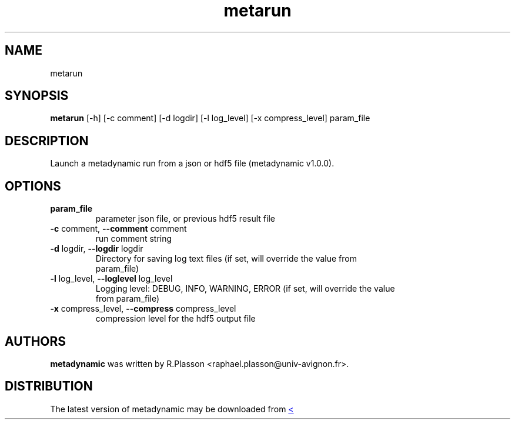 .TH metarun "1" Manual
.SH NAME
metarun
.SH SYNOPSIS
.B metarun
[-h] [-c comment] [-d logdir] [-l log_level] [-x compress_level] param_file
.SH DESCRIPTION
Launch a metadynamic run from a json or hdf5 file (metadynamic v1.0.0).
.SH OPTIONS
.TP
\fBparam_file\fR
parameter json file, or previous hdf5 result file

.TP
\fB\-c\fR comment, \fB\-\-comment\fR comment
run comment string

.TP
\fB\-d\fR logdir, \fB\-\-logdir\fR logdir
Directory for saving log text files (if set, will override the value from
.br
param_file)

.TP
\fB\-l\fR log_level, \fB\-\-loglevel\fR log_level
Logging level: DEBUG, INFO, WARNING, ERROR (if set, will override the value
.br
from param_file)

.TP
\fB\-x\fR compress_level, \fB\-\-compress\fR compress_level
compression level for the hdf5 output file

.SH AUTHORS
.B metadynamic
was written by R.Plasson <raphael.plasson@univ\-avignon.fr>.
.SH DISTRIBUTION
The latest version of metadynamic may be downloaded from
.UR <<UNSET \-\-url OPTION>>
.UE
